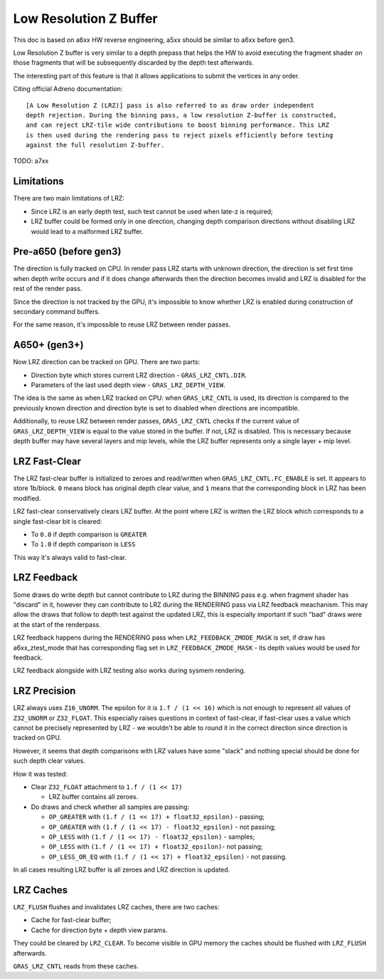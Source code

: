 Low Resolution Z Buffer
=======================

This doc is based on a6xx HW reverse engineering, a5xx should be similar to
a6xx before gen3.

Low Resolution Z buffer is very similar to a depth prepass that helps
the HW to avoid executing the fragment shader on those fragments that will
be subsequently discarded by the depth test afterwards.

The interesting part of this feature is that it allows applications
to submit the vertices in any order.

Citing official Adreno documentation:

::

  [A Low Resolution Z (LRZ)] pass is also referred to as draw order independent
  depth rejection. During the binning pass, a low resolution Z-buffer is constructed,
  and can reject LRZ-tile wide contributions to boost binning performance. This LRZ
  is then used during the rendering pass to reject pixels efficiently before testing
  against the full resolution Z-buffer.

TODO: a7xx

Limitations
-----------

There are two main limitations of LRZ:

- Since LRZ is an early depth test, such test cannot be used when late-z is required;
- LRZ buffer could be formed only in one direction, changing depth comparison directions
  without disabling LRZ would lead to a malformed LRZ buffer.

Pre-a650 (before gen3)
----------------------

The direction is fully tracked on CPU. In render pass LRZ starts with
unknown direction, the direction is set first time when depth write occurs
and if it does change afterwards then the direction becomes invalid and LRZ is
disabled for the rest of the render pass.

Since the direction is not tracked by the GPU, it's impossible to know whether
LRZ is enabled during construction of secondary command buffers.

For the same reason, it's impossible to reuse LRZ between render passes.

A650+ (gen3+)
-------------

Now LRZ direction can be tracked on GPU. There are two parts:

- Direction byte which stores current LRZ direction - ``GRAS_LRZ_CNTL.DIR``.
- Parameters of the last used depth view - ``GRAS_LRZ_DEPTH_VIEW``.

The idea is the same as when LRZ tracked on CPU: when ``GRAS_LRZ_CNTL``
is used, its direction is compared to the previously known direction
and direction byte is set to disabled when directions are incompatible.

Additionally, to reuse LRZ between render passes, ``GRAS_LRZ_CNTL`` checks
if the current value of ``GRAS_LRZ_DEPTH_VIEW`` is equal to the value
stored in the buffer. If not, LRZ is disabled. This is necessary
because depth buffer may have several layers and mip levels, while the
LRZ buffer represents only a single layer + mip level.

LRZ Fast-Clear
--------------

The LRZ fast-clear buffer is initialized to zeroes and read/written
when ``GRAS_LRZ_CNTL.FC_ENABLE`` is set. It appears to store 1b/block.
``0`` means block has original depth clear value, and ``1`` means that the
corresponding block in LRZ has been modified.

LRZ fast-clear conservatively clears LRZ buffer. At the point where LRZ is
written the LRZ block which corresponds to a single fast-clear bit is cleared:

- To ``0.0`` if depth comparison is ``GREATER``
- To ``1.0`` if depth comparison is ``LESS``

This way it's always valid to fast-clear.

LRZ Feedback
-------------

Some draws do write depth but cannot contribute to LRZ during the BINNING pass
e.g. when fragment shader has "discard" in it, however they can contribute to LRZ
during the RENDERING pass via LRZ feedback meachanism. This may allow the draws
that follow to depth test against the updated LRZ, this is especially important
if such "bad" draws were at the start of the renderpass.

LRZ feedback happens during the RENDERING pass when ``LRZ_FEEDBACK_ZMODE_MASK``
is set, if draw has a6xx_ztest_mode that has corresponding flag set in
``LRZ_FEEDBACK_ZMODE_MASK`` - its depth values would be used for feedback.

LRZ feedback alongside with LRZ testing also works during sysmem rendering.

LRZ Precision
-------------

LRZ always uses ``Z16_UNORM``. The epsilon for it is ``1.f / (1 << 16)`` which is
not enough to represent all values of ``Z32_UNORM`` or ``Z32_FLOAT``.
This especially raises questions in context of fast-clear, if fast-clear
uses a value which cannot be precisely represented by LRZ - we wouldn't
be able to round it in the correct direction since direction is tracked
on GPU.

However, it seems that depth comparisons with LRZ values have some "slack"
and nothing special should be done for such depth clear values.

How it was tested:

- Clear ``Z32_FLOAT`` attachment to ``1.f / (1 << 17)``

  - LRZ buffer contains all zeroes.

- Do draws and check whether all samples are passing:

  - ``OP_GREATER`` with ``(1.f / (1 << 17) + float32_epsilon)`` - passing;
  - ``OP_GREATER`` with ``(1.f / (1 << 17) - float32_epsilon)`` - not passing;
  - ``OP_LESS`` with ``(1.f / (1 << 17) - float32_epsilon)`` - samples;
  - ``OP_LESS`` with ``(1.f / (1 << 17) + float32_epsilon)``- not passing;
  - ``OP_LESS_OR_EQ`` with ``(1.f / (1 << 17) + float32_epsilon)`` - not passing.

In all cases resulting LRZ buffer is all zeroes and LRZ direction is updated.

LRZ Caches
----------

``LRZ_FLUSH`` flushes and invalidates LRZ caches, there are two caches:

- Cache for fast-clear buffer;
- Cache for direction byte + depth view params.

They could be cleared by ``LRZ_CLEAR``. To become visible in GPU memory
the caches should be flushed with ``LRZ_FLUSH`` afterwards.

``GRAS_LRZ_CNTL`` reads from these caches.
